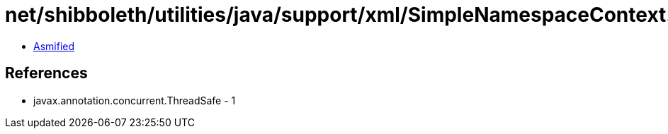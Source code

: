 = net/shibboleth/utilities/java/support/xml/SimpleNamespaceContext.class

 - link:SimpleNamespaceContext-asmified.java[Asmified]

== References

 - javax.annotation.concurrent.ThreadSafe - 1
